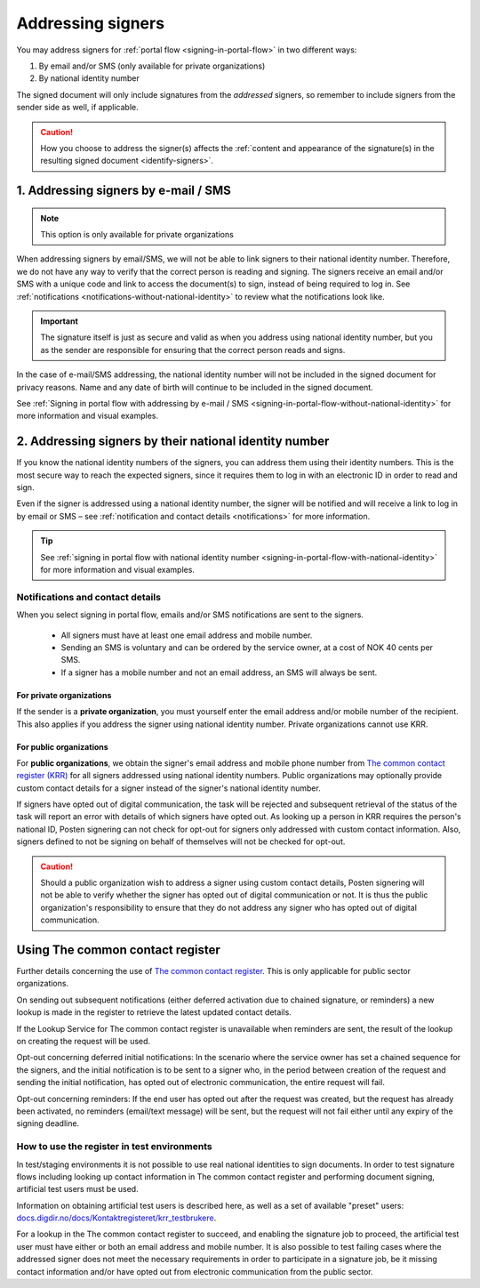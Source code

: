 .. _addressing-signers:

Addressing signers
***************************
You may address signers for :ref:`portal flow <signing-in-portal-flow>` in two different ways:

1. By email and/or SMS (only available for private organizations)
2. By national identity number

The signed document will only include signatures from the *addressed* signers, so remember to include signers from the sender side as well, if applicable.

..  CAUTION::
    How you choose to address the signer(s) affects the :ref:`content and appearance of the signature(s) in the resulting signed document <identify-signers>`.

1. Addressing signers by e-mail / SMS
=====================================

.. NOTE::
   This option is only available for private organizations

When addressing signers by email/SMS, we will not be able to link signers to their national identity number. Therefore, we do not have any way to verify that the correct person is reading and signing. The signers receive an email and/or SMS with a unique code and link to access the document(s) to sign, instead of being required to log in. See :ref:`notifications <notifications-without-national-identity>` to review what the notifications look like.


..  IMPORTANT::
    The signature itself is just as secure and valid as when you address using national identity number, but you as the sender are responsible for ensuring that the correct person reads and signs.

In the case of e-mail/SMS addressing, the national identity number will not be included in the signed document for privacy reasons. Name and any date of birth will continue to be included in the signed document.

See :ref:`Signing in portal flow with addressing by e-mail / SMS <signing-in-portal-flow-without-national-identity>` for more information and visual examples.

2. Addressing signers by their national identity number
=======================================================
If you know the national identity numbers of the signers, you can address them using their identity numbers. This is the most secure way to reach the expected signers, since it requires them to log in with an electronic ID in order to read and sign.

Even if the signer is addressed using a national identity number, the signer will be notified and will receive a link to log in by email or SMS – see :ref:`notification and contact details <notifications>` for more information.


..  TIP::
    See :ref:`signing in portal flow with national identity number <signing-in-portal-flow-with-national-identity>` for more information and visual examples.


.. _notifications:


Notifications and contact details
---------------------------------

When you select signing in portal flow, emails and/or SMS notifications are sent to the signers.

 - All signers must have at least one email address and mobile number.
 - Sending an SMS is voluntary and can be ordered by the service owner, at a cost of NOK 40 cents per SMS.
 - If a signer has a mobile number and not an email address, an SMS will always be sent.

For private organizations
^^^^^^^^^^^^^^^^^^^^^^^^^
If the sender is a **private organization**, you must yourself enter the email address and/or mobile number of the recipient. This also applies if you address the signer using national identity number. Private organizations cannot use KRR.

For public organizations
^^^^^^^^^^^^^^^^^^^^^^^^^^^
For **public organizations**, we obtain the signer's email address and mobile phone number from `The common contact register (KRR) <http://eid.difi.no/nb/kontakt-og-reservasjonsregisteret>`_ for all signers addressed using national identity numbers. Public organizations may optionally provide custom contact details for a signer instead of the signer's national identity number.

If signers have opted out of digital communication, the task will be rejected and subsequent retrieval of the status of the task will report an error with details of which signers have opted out. As looking up a person in KRR requires the person's national ID, Posten signering can not check for opt-out for signers only addressed with custom contact information. Also, signers defined to not be signing on behalf of themselves will not be checked for opt-out.

..  CAUTION::
    Should a public organization wish to address a signer using custom contact details, Posten signering will not be able to verify whether the signer has opted out of digital communication or not. It is thus the public organization's responsibility to ensure that they do not address any signer who has opted out of digital communication.



Using The common contact register
============================================

Further details concerning the use of `The common contact register <https://eid.difi.no/en/common-contact-register>`_. This is only applicable for public sector organizations.

On sending out subsequent notifications (either deferred activation due to chained signature, or reminders) a new lookup is made in the register to retrieve the latest updated contact details.

If the Lookup Service for The common contact register is unavailable when reminders are sent, the result of the lookup on creating the request will be used.

Opt-out concerning deferred initial notifications: In the scenario where the service owner has set a chained sequence for the signers, and the initial notification is to be sent to a signer who, in the period between creation of the request and sending the initial notification, has opted out of electronic communication, the entire request will fail.

Opt-out concerning reminders: If the end user has opted out after the request was created, but the request has already been activated, no reminders (email/text message) will be sent, but the request will not fail either until any expiry of the signing deadline.


How to use the register in test environments
--------------------------------------------

In test/staging environments it is not possible to use real national identities to sign documents. In order to test signature flows including looking up contact information in The common contact register and performing document signing, artificial test users must be used.

Information on obtaining artificial test users is described here, as well as a set of available "preset" users:
`docs.digdir.no/docs/Kontaktregisteret/krr_testbrukere <https://docs.digdir.no/docs/Kontaktregisteret/krr_testbrukere>`_.

For a lookup in the The common contact register to succeed, and enabling the signature job to proceed, the artificial test user must have either or both an email address and mobile number. It is also possible to test failing cases where the addressed signer does not meet the necessary requirements in order to participate in a signature job, be it missing contact information and/or have opted out from electronic communication from the public sector.

